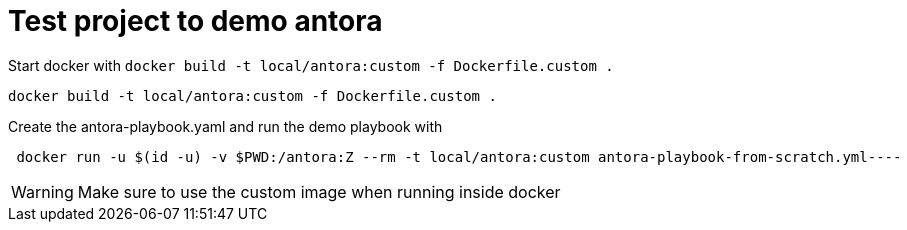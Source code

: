 = Test project to demo antora

Start docker with `docker build -t local/antora:custom -f Dockerfile.custom .`
[source, bash]
----
docker build -t local/antora:custom -f Dockerfile.custom .
----



Create the antora-playbook.yaml and run the demo playbook with

[source,bash]
----
 docker run -u $(id -u) -v $PWD:/antora:Z --rm -t local/antora:custom antora-playbook-from-scratch.yml----
----



WARNING: Make sure to use the custom image when running inside docker